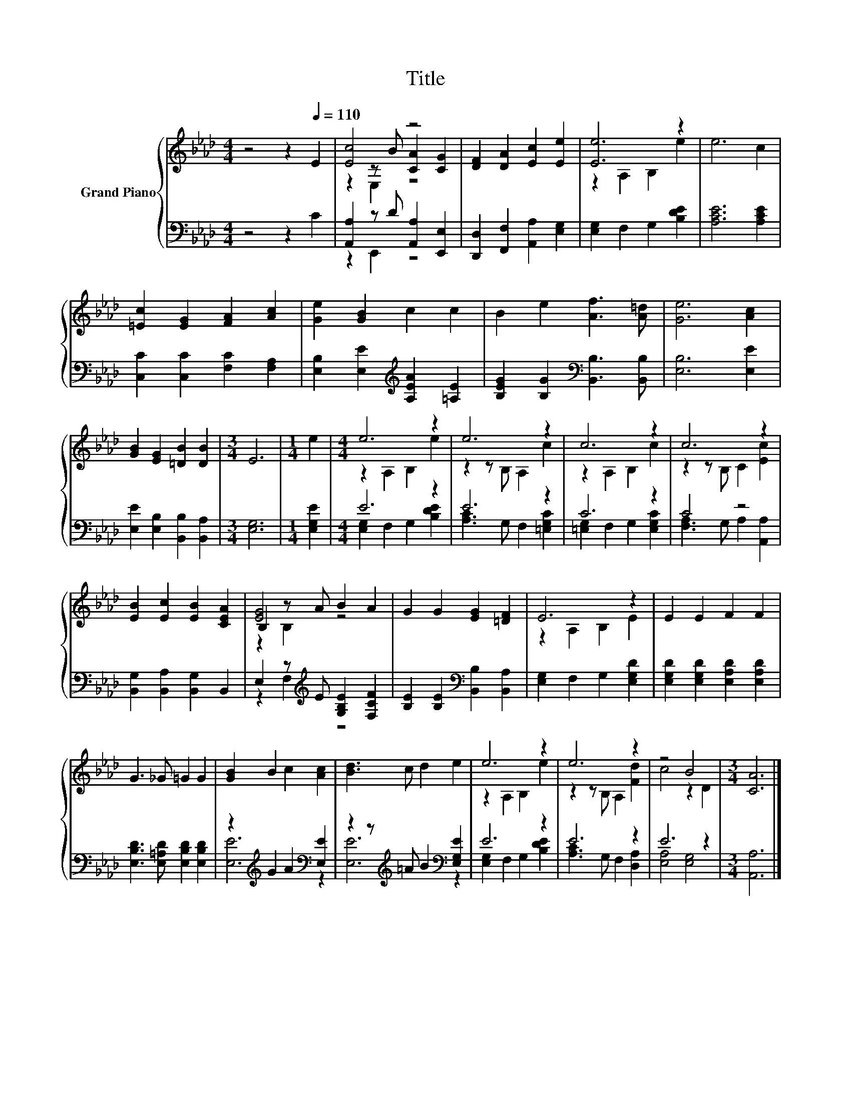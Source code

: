 X:1
T:Title
%%score { ( 1 3 4 ) | ( 2 5 ) }
L:1/8
M:4/4
K:Ab
V:1 treble nm="Grand Piano"
V:3 treble 
V:4 treble 
V:2 bass 
V:5 bass 
V:1
 z4 z2[Q:1/4=110] E2 | [Ec]4 z4 | [DF]2 [DA]2 [Ec]2 [Ee]2 | [Ee]6 z2 | e6 c2 | %5
 [=Ec]2 [EG]2 [FA]2 [Ac]2 | [Ge]2 [GB]2 c2 c2 | B2 e2 [Af]3 [A=d] | [Ge]6 [Ac]2 | %9
 [GB]2 [EG]2 [=DB]2 [DB]2 |[M:3/4] E6 |[M:1/4] e2 |[M:4/4] e6 z2 | e6 z2 | c6 z2 | c6 z2 | %16
 [EB]2 [Ec]2 [EB]2 [CEA]2 | B,2 z A B2 A2 | G2 G2 [EG]2 [=DF]2 | E6 z2 | E2 E2 F2 F2 | %21
 G3 _G =G2 G2 | [GB]2 B2 c2 [Ac]2 | [Bd]3 c d2 e2 | e6 z2 | e6 z2 | z4 B4 |[M:3/4] [CA]6 |] %28
V:2
 z4 z2 C2 | [A,,A,]2 z D [A,,A,]2 [E,,E,]2 | [D,,D,]2 [F,,F,]2 [A,,A,]2 [E,G,]2 | %3
 [E,G,]2 F,2 G,2 [B,DE]2 | [A,CE]6 [A,CE]2 | [C,C]2 [C,C]2 [F,C]2 [F,A,]2 | %6
 [E,B,]2 [E,E]2[K:treble] [A,EA]2 [=A,E]2 | [B,EG]2 [B,G]2[K:bass] [B,,B,]3 [B,,B,] | %8
 [E,B,]6 [E,E]2 | [E,E]2 [E,B,]2 [B,,B,]2 [B,,A,]2 |[M:3/4] [E,G,]6 |[M:1/4] [E,G,E]2 | %12
[M:4/4] E6 z2 | E6 z2 | C6 z2 | C4 z4 | [B,,G,]2 [B,,A,]2 [B,,G,]2 B,,2 | %17
 E,2 z[K:treble] E [G,B,E]2 [F,CF]2 | [B,E]2 [B,E]2[K:bass] [B,,B,]2 [B,,A,]2 | %19
 [E,G,]2 F,2 G,2 [E,G,D]2 | [E,G,D]2 [E,G,D]2 [E,A,D]2 [E,A,D]2 | %21
 [E,B,D]3 [E,=A,D] [E,B,D]2 [E,B,D]2 | z2[K:treble] G2 A2[K:bass] [E,E]2 | %23
 z2 z[K:treble] =A B2[K:bass] [E,G,E]2 | E6 z2 | E6 z2 | E6 z2 |[M:3/4] [A,,A,]6 |] %28
V:3
 x8 | z2 z B [CA]2 [CG]2 | x8 | z2 A,2 B,2 e2 | x8 | x8 | x8 | x8 | x8 | x8 |[M:3/4] x6 | %11
[M:1/4] x2 |[M:4/4] z2 A,2 B,2 e2 | z2 z B, A,2 c2 | z2 A,2 B,2 c2 | z2 z B, C2 [Ec]2 | x8 | %17
 [EG]4 z4 | x8 | z2 A,2 B,2 E2 | x8 | x8 | x8 | x8 | z2 A,2 B,2 e2 | z2 z B, A,2 [Fd]2 | c4 z2 D2 | %27
[M:3/4] x6 |] %28
V:4
 x8 | z2 E,2 z4 | x8 | x8 | x8 | x8 | x8 | x8 | x8 | x8 |[M:3/4] x6 |[M:1/4] x2 |[M:4/4] x8 | x8 | %14
 x8 | x8 | x8 | z2 B,2 z4 | x8 | x8 | x8 | x8 | x8 | x8 | x8 | x8 | x8 |[M:3/4] x6 |] %28
V:5
 x8 | z2 E,,2 z4 | x8 | x8 | x8 | x8 | x4[K:treble] x4 | x4[K:bass] x4 | x8 | x8 |[M:3/4] x6 | %11
[M:1/4] x2 |[M:4/4] [E,G,]2 F,2 G,2 [B,DE]2 | [A,C]3 G, F,2 [=E,G,C]2 | [=E,G,]2 F,2 G,2 [E,G,C]2 | %15
 [F,A,]3 G, A,2 [A,,A,]2 | x8 | z2 F,2[K:treble] z4 | x4[K:bass] x4 | x8 | x8 | x8 | %22
 [E,E]6[K:treble][K:bass] z2 | [E,E]6[K:treble][K:bass] z2 | [E,G,]2 F,2 G,2 [B,DE]2 | %25
 [A,C]3 G, F,2 [D,A,]2 | [E,A,]4 [E,G,]4 |[M:3/4] x6 |] %28

